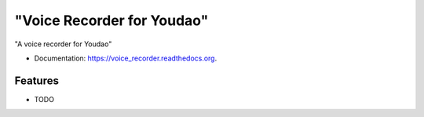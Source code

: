 ===============================
"Voice Recorder for Youdao"
===============================

.. image:: https://badge.fury.io/py/voice_recorder.png
    :target: http://badge.fury.io/py/voice_recorder

.. image:: https://travis-ci.org/weijia/voice_recorder.png?branch=master
        :target: https://travis-ci.org/weijia/voice_recorder

.. image:: https://pypip.in/d/voice_recorder/badge.png
        :target: https://pypi.python.org/pypi/voice_recorder


"A voice recorder for Youdao"

* Documentation: https://voice_recorder.readthedocs.org.

Features
--------

* TODO